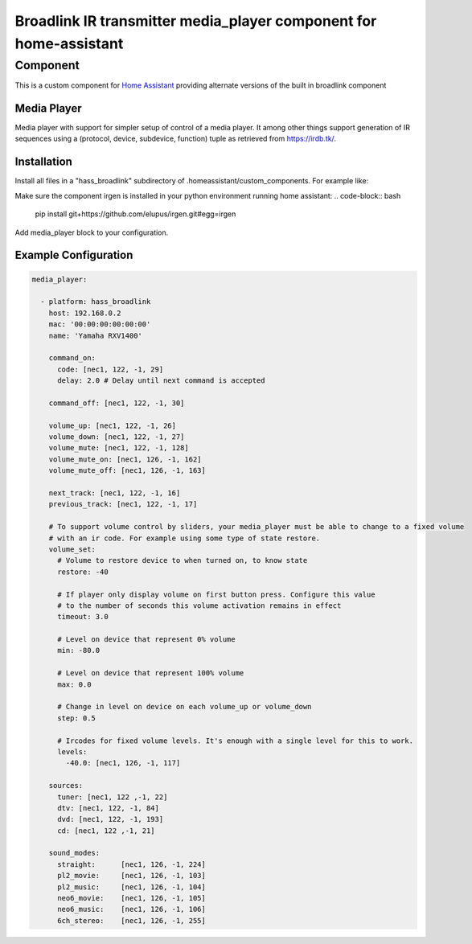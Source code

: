 ********************************
Broadlink IR transmitter media_player component for home-assistant
********************************


Component
======

This is a custom component for `Home Assistant <https://home-assistant.io/>`__ providing
alternate versions of the built in broadlink component


Media Player
------------

Media player with support for simpler setup of control of a media player. It among other things support
generation of IR sequences using a (protocol, device, subdevice, function) tuple as retrieved from 
https://irdb.tk/.

Installation
------------
Install all files in a "hass_broadlink" subdirectory of .homeassistant/custom_components. For example like:

.. code-block:: bash
    cd .homeassistant
    mkdir custom_components
    git clone https://github.com/elupus/hass_broadlink.git

Make sure the component irgen is installed in your python environment running home assistant:
.. code-block:: bash
    pip install git+https://github.com/elupus/irgen.git#egg=irgen

Add media_player block to your configuration.


Example Configuration
-------

.. code-block:: yaml

    media_player:

      - platform: hass_broadlink
        host: 192.168.0.2
        mac: '00:00:00:00:00:00'
        name: 'Yamaha RXV1400'

        command_on:
          code: [nec1, 122, -1, 29]
          delay: 2.0 # Delay until next command is accepted

        command_off: [nec1, 122, -1, 30]

        volume_up: [nec1, 122, -1, 26]
        volume_down: [nec1, 122, -1, 27]
        volume_mute: [nec1, 122, -1, 128]
        volume_mute_on: [nec1, 126, -1, 162]
        volume_mute_off: [nec1, 126, -1, 163]

        next_track: [nec1, 122, -1, 16]
        previous_track: [nec1, 122, -1, 17]

        # To support volume control by sliders, your media_player must be able to change to a fixed volume
        # with an ir code. For example using some type of state restore.
        volume_set:
          # Volume to restore device to when turned on, to know state
          restore: -40

          # If player only display volume on first button press. Configure this value
          # to the number of seconds this volume activation remains in effect
          timeout: 3.0

          # Level on device that represent 0% volume
          min: -80.0

          # Level on device that represent 100% volume
          max: 0.0

          # Change in level on device on each volume_up or volume_down
          step: 0.5

          # Ircodes for fixed volume levels. It's enough with a single level for this to work.
          levels:
            -40.0: [nec1, 126, -1, 117]

        sources:
          tuner: [nec1, 122 ,-1, 22]
          dtv: [nec1, 122, -1, 84]
          dvd: [nec1, 122, -1, 193]
          cd: [nec1, 122 ,-1, 21]

        sound_modes:
          straight:      [nec1, 126, -1, 224]
          pl2_movie:     [nec1, 126, -1, 103]
          pl2_music:     [nec1, 126, -1, 104]
          neo6_movie:    [nec1, 126, -1, 105]
          neo6_music:    [nec1, 126, -1, 106]
          6ch_stereo:    [nec1, 126, -1, 255] 